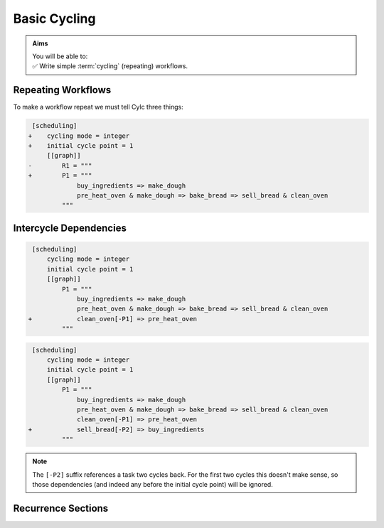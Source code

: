 .. _tutorial-integer-cycling:

Basic Cycling
=============

.. admonition:: Aims
   :class: aims

   | You will be able to:
   | ✅ Write simple :term:`cycling` (repeating) workflows.


Repeating Workflows
-------------------

.. ifnotslides::

   You may want to repeat the same workflow multiple times. In Cylc this
   is called :term:`cycling`, and each repetition is called a :term:`cycle`.

   Each :term:`cycle` is given a unique label, called a
   :term:`cycle point`. For now these will be integers, but *they can also be
   datetimes* as we will see in the next section.

To make a workflow repeat we must tell Cylc three things:

.. ifslides::

   * :term:`recurrence`
   * :term:`initial cycle point`
   * :term:`final cycle point` (Optional)

.. ifnotslides::

   The :term:`recurrence`.
      How often to repeat the workflow (or part of it).
   The :term:`initial cycle point`.
      The cycle point to start from.
   The :term:`final cycle point` (optional).
      We can also tell Cylc where to stop the workflow.

.. nextslide::

.. ifnotslides::

   Let's take the bakery example from the previous section. Bread is
   baked in batches so the bakery will repeat this workflow for each
   batch. We can make the workflow repeat by adding three lines:

.. code-block:: diff

    [scheduling]
   +    cycling mode = integer
   +    initial cycle point = 1
        [[graph]]
   -        R1 = """
   +        P1 = """
                buy_ingredients => make_dough
                pre_heat_oven & make_dough => bake_bread => sell_bread & clean_oven
            """

.. nextslide::

.. ifnotslides::

   * ``cycling mode = integer`` tells Cylc to give our :term:`cycle points
     <cycle point>` integer labels.
   * ``initial cycle point = 1`` tells Cylc to start counting cycle points
     from 1.
   * ``P1`` is the :term:`recurrence`; a ``P1`` :term:`graph string`
     repeats at every integer :term:`cycle point`.

   The first three :term:`cycles<cycle>` look like this, with the entire
   workflow repeated at each cycle point:

.. digraph:: example
   :align: center

   size = "7,15"

   subgraph cluster_1 {
       label = 1
       style = dashed
       "1/pur" [label="buy_ingredients\n1"]
       "1/mak" [label="make_dough\n1"]
       "1/bak" [label="bake_bread\n1"]
       "1/sel" [label="sell_bread\n1"]
       "1/cle" [label="clean_oven\n1"]
       "1/pre" [label="pre_heat_oven\n1"]
   }

   subgraph cluster_2 {
       label = 2
       style = dashed
       "2/pur" [label="buy_ingredients\n2"]
       "2/mak" [label="make_dough\n2"]
       "2/bak" [label="bake_bread\n2"]
       "2/sel" [label="sell_bread\n2"]
       "2/cle" [label="clean_oven\n2"]
       "2/pre" [label="pre_heat_oven\n2"]
   }

   subgraph cluster_3 {
       label = 3
       style = dashed
       "3/pur" [label="buy_ingredients\n3"]
       "3/mak" [label="make_dough\n3"]
       "3/bak" [label="bake_bread\n3"]
       "3/sel" [label="sell_bread\n3"]
       "3/cle" [label="clean_oven\n3"]
       "3/pre" [label="pre_heat_oven\n3"]
   }

   "1/pur" -> "1/mak" -> "1/bak" -> "1/sel"
   "1/pre" -> "1/bak" -> "1/cle"
   "2/pur" -> "2/mak" -> "2/bak" -> "2/sel"
   "2/pre" -> "2/bak" -> "2/cle"
   "3/pur" -> "3/mak" -> "3/bak" -> "3/sel"
   "3/pre" -> "3/bak" -> "3/cle"

.. ifnotslides::

   The number under each task shows which :term:`cycle point` it belongs to.


Intercycle Dependencies
-----------------------

.. ifnotslides::

   We've just seen how to write a workflow that repeats every :term:`cycle`.

   Cylc runs tasks as soon as their dependencies are met, regardless of cycle
   point, so cycles will not necessarily run in order. This can be efficient,
   but it could also cause problems. For instance we could find ourselves
   pre-heating the oven in one cycle while still cleaning it in another.

   To resolve this we can add :term:`dependencies<dependency>` *between*
   cycles, to the graph. To ensure that ``clean_oven`` completes before
   ``pre_heat_oven`` starts in the next cycle, we can write this:

   .. code-block:: cylc-graph

      clean_oven[-P1] => pre_heat_oven

   In a ``P1`` recurrence, the suffix ``[-P1]`` means *the previous cycle point*,
   Similarly, ``[-P2]`` refers back two cycles. The new dependency can be added
   to the workflow graph like this:

.. code-block:: diff

    [scheduling]
        cycling mode = integer
        initial cycle point = 1
        [[graph]]
            P1 = """
                buy_ingredients => make_dough
                pre_heat_oven & make_dough => bake_bread => sell_bread & clean_oven
   +            clean_oven[-P1] => pre_heat_oven
            """

.. nextslide::

.. ifnotslides::

   And the resulting workflow looks like this:

.. digraph:: example
   :align: center

   size = "7,15"

   subgraph cluster_1 {
       label = 1
       style = dashed
       "1/pur" [label="buy_ingredients\n1"]
       "1/mak" [label="make_dough\n1"]
       "1/bak" [label="bake_bread\n1"]
       "1/sel" [label="sell_bread\n1"]
       "1/cle" [label="clean_oven\n1"]
       "1/pre" [label="pre_heat_oven\n1"]
   }

   subgraph cluster_2 {
       label = 2
       style = dashed
       "2/pur" [label="buy_ingredients\n2"]
       "2/mak" [label="make_dough\n2"]
       "2/bak" [label="bake_bread\n2"]
       "2/sel" [label="sell_bread\n2"]
       "2/cle" [label="clean_oven\n2"]
       "2/pre" [label="pre_heat_oven\n2"]
   }

   subgraph cluster_3 {
       label = 3
       style = dashed
       "3/pur" [label="buy_ingredients\n3"]
       "3/mak" [label="make_dough\n3"]
       "3/bak" [label="bake_bread\n3"]
       "3/sel" [label="sell_bread\n3"]
       "3/cle" [label="clean_oven\n3"]
       "3/pre" [label="pre_heat_oven\n3"]
   }

   "1/pur" -> "1/mak" -> "1/bak" -> "1/sel"
   "1/pre" -> "1/bak" -> "1/cle"
   "1/cle" -> "2/pre"
   "2/pur" -> "2/mak" -> "2/bak" -> "2/sel"
   "2/pre" -> "2/bak" -> "2/cle"
   "2/cle" -> "3/pre"
   "3/pur" -> "3/mak" -> "3/bak" -> "3/sel"
   "3/pre" -> "3/bak" -> "3/cle"

.. nextslide::

.. ifnotslides::

   The :term:`intercycle dependency` forces the connected tasks, in
   different cycle points, to run in order. 

   Note that the ``buy_ingredients`` task has no arrows pointing at it.
   This means it has no *parent tasks* to wait on, upstream in the graph.
   Consequently all ``buy_ingredients`` tasks (out to a configurable
   :term:`runahead limit`) want to run straight away.
   This could cause our bakery to run into cash-flow problems by purchasing
   ingredients too far in advance of using them.

   To solve this problem without running out of ingredients, the bakery wants
   to purchase ingredients two batches ahead. This can be achieved by adding
   the following dependency:

.. ifslides::

   We need ``buy_ingredients`` to be dependent on ``sell_bread`` from
   two cycles before.

.. nextslide::

.. code-block:: diff

    [scheduling]
        cycling mode = integer
        initial cycle point = 1
        [[graph]]
            P1 = """
                buy_ingredients => make_dough
                pre_heat_oven & make_dough => bake_bread => sell_bread & clean_oven
                clean_oven[-P1] => pre_heat_oven
   +            sell_bread[-P2] => buy_ingredients
            """

.. nextslide::

.. ifnotslides::

   This means that ``buy_ingredients`` will run after the ``sell_bread`` task
   two cycles earlier.

.. note::

   The ``[-P2]`` suffix references a task two cycles back. For the first two
   cycles this doesn't make sense, so those dependencies (and indeed any before
   the initial cycle point) will be ignored.

.. digraph:: example
   :align: center

   size = "4.5,15"

   subgraph cluster_1 {
       label = 1
       style = dashed
       "1/pur" [label="buy_ingredients\n1"]
       "1/mak" [label="make_dough\n1"]
       "1/bak" [label="bake_bread\n1"]
       "1/sel" [label="sell_bread\n1"]
       "1/cle" [label="clean_oven\n1"]
       "1/pre" [label="pre_heat_oven\n1"]
   }

   subgraph cluster_2 {
       label = 2
       style = dashed
       "2/pur" [label="buy_ingredients\n2"]
       "2/mak" [label="make_dough\n2"]
       "2/bak" [label="bake_bread\n2"]
       "2/sel" [label="sell_bread\n2"]
       "2/cle" [label="clean_oven\n2"]
       "2/pre" [label="pre_heat_oven\n2"]
   }

   subgraph cluster_3 {
       label = 3
       style = dashed
       "3/pur" [label="buy_ingredients\n3"]
       "3/mak" [label="make_dough\n3"]
       "3/bak" [label="bake_bread\n3"]
       "3/sel" [label="sell_bread\n3"]
       "3/cle" [label="clean_oven\n3"]
       "3/pre" [label="pre_heat_oven\n3"]
   }

   subgraph cluster_4 {
       label = 4
       style = dashed
       "4/pur" [label="buy_ingredients\n4"]
       "4/mak" [label="make_dough\n4"]
       "4/bak" [label="bake_bread\n4"]
       "4/sel" [label="sell_bread\n4"]
       "4/cle" [label="clean_oven\n4"]
       "4/pre" [label="pre_heat_oven\n4"]
   }

   "1/pur" -> "1/mak" -> "1/bak" -> "1/sel"
   "1/pre" -> "1/bak" -> "1/cle"
   "1/cle" -> "2/pre"
   "1/sel" -> "3/pur"
   "2/pur" -> "2/mak" -> "2/bak" -> "2/sel"
   "2/pre" -> "2/bak" -> "2/cle"
   "2/cle" -> "3/pre"
   "2/sel" -> "4/pur"
   "3/pur" -> "3/mak" -> "3/bak" -> "3/sel"
   "3/pre" -> "3/bak" -> "3/cle"
   "3/cle" -> "4/pre"
   "4/pur" -> "4/mak" -> "4/bak" -> "4/sel"
   "4/pre" -> "4/bak" -> "4/cle"


Recurrence Sections
-------------------

.. ifnotslides::

      In the previous examples we used a
      ``P1``:term:`recurrence` to make the workflow repeat at successive integer
      cycle points. Similarly ``P2`` means repeat every *other* cycle, and so
      on. We can use multiple recurrences to build more complex workflows:

      .. code-block:: cylc

         [scheduling]
            cycling mode = integer
            initial cycle point = 1
            [[graph]]
               # Repeat every cycle.
               P1 = foo
               # Repeat every second cycle.
               P2 = bar
               # Repeat every third cycle.
               P3 = baz

      .. image:: ../../img/recurrence-sections.svg
         :align: center

.. ifslides::

   .. code-block:: cylc

      [scheduling]
         cycling mode = integer
         initial cycle point = 1
         [[graph]]
            # Repeat every cycle.
            P1 = foo
            # Repeat every second cycle.
            P2 = bar
            # Repeat every third cycle.
            P3 = baz

   .. image:: ../../img/recurrence-sections.svg
      :align: center

.. nextslide::

.. ifnotslides::

   We can also tell Cylc where to start a recurrence sequence.

   From the initial cycle point:
      By default, recurrences start at the: :term:`initial cycle point`.

   From an arbitrary cycle point:
      We can give a different start point like this: 
      ``5/P3`` means repeat every third cycl, starting from cycle number 5.
      To run a graph at every other cycle point, use ``2/P2``.

   Offset from the initial cycle point:
      The start point of a recurrence can also be defined as an offset from the
      :term:`initial cycle point` For example, ``+P5/P3`` means repeat every
      third cycle from 5 cycles *after* the initial cycle point.

.. ifslides::

   ``2/P2``
      Repeat every even cycle (If your initial cycle point was odd)

   .. image:: ../../img/recurrence-sections2.svg
      :align: center

   ``+P5/P3``
      Repeat every third cycle starting 5 cycles *after* the initial cycle
      point.

   .. nextslide::

   .. rubric:: In this practical we will turn the term:`workflow <Cylc workflow>`
      of the previous section into a :term:`cycling workflow <cycling>`.

   Next section: :ref:`tutorial-datetime-cycling`

.. _basic cycling practical:

.. practical::

   .. rubric:: In this practical we will turn the :term:`workflow <Cylc workflow>`
      of the previous section into a :term:`cycling workflow <cycling>`.

   If you have not completed the previous practical use the following code for
   your :cylc:conf:`flow.cylc` file.

   .. code-block:: cylc

      [scheduler]
          allow implicit tasks = True
      [scheduling]
          [[graph]]
              R1 = """
                  a & c => b => d & f
                  d => e
              """

   #. **Create a new workflow.**

      Create a new source directory ``integer-cycling`` under ``~/cylc-src/``,
      and move into it:

      .. code-block:: bash

         mkdir -p ~/cylc-src/integer-cycling
         cd ~/cylc-src/integer-cycling

      Copy the above code into a :cylc:conf:`flow.cylc` file in that directory.

   #. **Make the workflow cycle.**

      Add the following lines to your ``flow.cylc`` file:

      .. code-block:: diff

          [scheduling]
         +    cycling mode = integer
         +    initial cycle point = 1
              [[graph]]
         -        R1 = """
         +        P1 = """
                      a & c => b => d & f
                      d => e
                  """

   #. **Visualise the workflow.**

      Try visualising your workflow using ``cylc graph``.

      .. code-block:: none

         cylc graph .

      .. tip::

         You can use the ``-c`` (``--cycles``) option
         to draw a box around each cycle:
       

         .. code-block:: none

            cylc graph -c .

      .. tip::

         By default ``cylc graph`` displays the first three cycles of the graph,
         but you can specify the range of cycles on the command line.
         Here's how to display cycles ``1`` through ``5``:

         .. code-block:: none

            cylc graph . 1 5

   #. **Add another recurrence.**

      Suppose we wanted the ``e`` task to run every *other* cycle
      as opposed to every cycle. We can do this by adding another
      recurrence.

      Make the following changes to your :cylc:conf:`flow.cylc` file.

      .. code-block:: diff

          [scheduling]
              cycling mode = integer
              initial cycle point = 1
              [[graph]]
                  P1 = """
                      a & c => b => d & f
         -            d => e
                  """
         +        P2 = """
         +            d => e
         +        """

      Use ``cylc graph`` to see the effect this has on the workflow.

   #. **intercycle dependencies.**

      Now we will add
      three intercycle dependencies:

      #. Between ``f`` from the previous cycle and ``c``.
      #. Between ``d`` from the previous cycle and ``a``
         *every odd cycle* (e.g. 2/d => 3/a).
      #. Between ``e`` from the previous cycle and ``a``
         *every even cycle* (e.g. 1/e => 2/a).

      Try adding these to your :cylc:conf:`flow.cylc` file to
      make your workflow match the diagram below.

      .. hint::

         * ``P2`` means every other cycle, from the initial cycle point.
         * ``2/P2`` means every other cycle, from cycle point 2.

      .. digraph:: example
        :align: center

         size = "4.5,7"

         subgraph cluster_1 {
             label = 1
             style = dashed
             "1/a" [label="a\n1"]
             "1/b" [label="b\n1"]
             "1/d" [label="d\n1"]
             "1/f" [label="f\n1"]
             "1/c" [label="c\n1"]
             "1/e" [label="e\n1"]
         }

         subgraph cluster_2 {
             label = 2
             style = dashed
             "2/a" [label="a\n2"]
             "2/b" [label="b\n2"]
             "2/d" [label="d\n2"]
             "2/f" [label="f\n2"]
             "2/c" [label="c\n2"]
         }

         subgraph cluster_3 {
             label = 3
             style = dashed
             "3/a" [label="a\n3"]
             "3/b" [label="b\n3"]
             "3/d" [label="d\n3"]
             "3/f" [label="f\n3"]
             "3/c" [label="c\n3"]
             "3/e" [label="e\n3"]
         }

         "1/a" -> "1/b" -> "1/f"
         "1/b" -> "1/d"
         "1/c" -> "1/b"
         "2/a" -> "2/b" -> "2/f"
         "2/b" -> "2/d"
         "2/c" -> "2/b"
         "3/a" -> "3/b" -> "3/f"
         "3/b" -> "3/d"
         "3/c" -> "3/b"
         "1/d" -> "1/e" -> "2/a"
         "3/d" -> "3/e"
         "2/d" -> "3/a"
         "1/f" -> "2/c"
         "2/f" -> "3/c"

      .. spoiler:: Solution warning

         .. code-block:: cylc

            [scheduler]
                allow implicit tasks = True
            [scheduling]
                cycling mode = integer
                initial cycle point = 1
                [[graph]]
                    P1 = """
                        a & c => b => d & f
                        f[-P1] => c  # (1)
                    """
                    P2 = """
                        d => e
                        d[-P1] => a  # (2)
                    """
                    2/P2 = """
                        e[-P1] => a  # (3)
                    """
